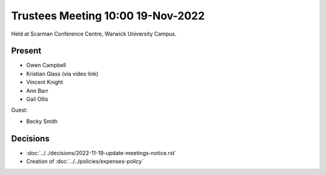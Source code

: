 Trustees Meeting 10:00 19-Nov-2022
==================================

Held at Scarman Conference Centre, Warwick University Campus.

Present
-------

- Owen Campbell
- Kristian Glass (via video link)
- Vincent Knight
- Ann Barr
- Gail Ollis

Guest:

- Becky Smith

Decisions
---------

- :doc:`../../decisions/2022-11-19-update-meetings-notice.rst`
- Creation of :doc:`../../policies/expenses-policy`
